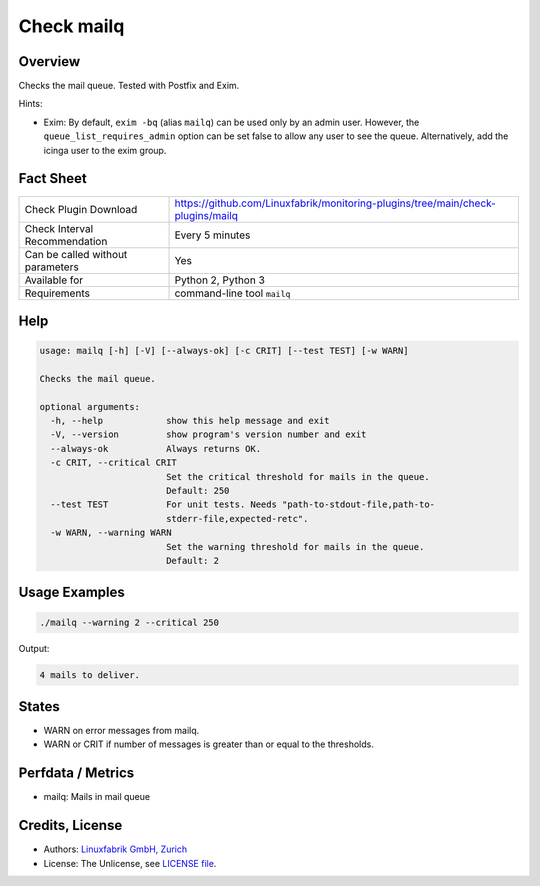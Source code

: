 Check mailq
===========

Overview
--------

Checks the mail queue. Tested with Postfix and Exim.

Hints:

* Exim: By default, ``exim -bq`` (alias ``mailq``) can be used only by an admin user. However, the ``queue_list_requires_admin`` option can be set false to allow any user to see the queue. Alternatively, add the icinga user to the exim group.


Fact Sheet
----------

.. csv-table::
    :widths: 30, 70
    
    "Check Plugin Download",                "https://github.com/Linuxfabrik/monitoring-plugins/tree/main/check-plugins/mailq"
    "Check Interval Recommendation",        "Every 5 minutes"
    "Can be called without parameters",     "Yes"
    "Available for",                        "Python 2, Python 3"
    "Requirements",                         "command-line tool ``mailq``"


Help
----

.. code-block:: text

    usage: mailq [-h] [-V] [--always-ok] [-c CRIT] [--test TEST] [-w WARN]

    Checks the mail queue.

    optional arguments:
      -h, --help            show this help message and exit
      -V, --version         show program's version number and exit
      --always-ok           Always returns OK.
      -c CRIT, --critical CRIT
                            Set the critical threshold for mails in the queue.
                            Default: 250
      --test TEST           For unit tests. Needs "path-to-stdout-file,path-to-
                            stderr-file,expected-retc".
      -w WARN, --warning WARN
                            Set the warning threshold for mails in the queue.
                            Default: 2


Usage Examples
--------------

.. code-block:: bash

    ./mailq --warning 2 --critical 250
    
Output:

.. code-block:: text

    4 mails to deliver.


States
------

* WARN on error messages from mailq.
* WARN or CRIT if number of messages is greater than or equal to the thresholds.


Perfdata / Metrics
------------------

* mailq: Mails in mail queue


Credits, License
----------------

* Authors: `Linuxfabrik GmbH, Zurich <https://www.linuxfabrik.ch>`_
* License: The Unlicense, see `LICENSE file <https://unlicense.org/>`_.
